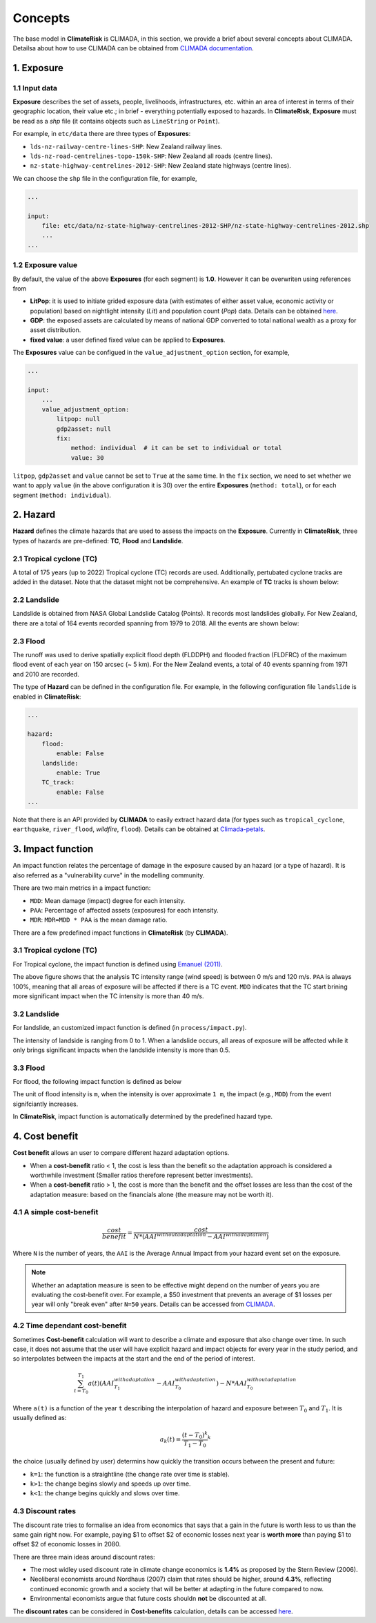 Concepts
#######

The base model in  **ClimateRisk** is CLIMADA, in this section, we provide a brief about several concepts about CLIMADA. 
Detailsa about how to use CLIMADA can be obtained from `CLIMADA documentation <https://climada-python.readthedocs.io/en/stable/index.html>`_.


1. Exposure
=========

1.1 Input data
--------

**Exposure** describes the set of assets, people, livelihoods, infrastructures, etc. within an area of interest 
in terms of their geographic location, their value etc.; in brief - everything potentially exposed to hazards.
In **ClimateRisk**, **Exposure** must be read as a `shp` file (it contains objects such as ``LineString`` or ``Point``).

For example, in ``etc/data`` there are three types of **Exposures**:

- ``lds-nz-railway-centre-lines-SHP``: New Zealand railway lines.
- ``lds-nz-road-centrelines-topo-150k-SHP``: New Zealand all roads (centre lines).
- ``nz-state-highway-centrelines-2012-SHP``: New Zealand state highways (centre lines).

We can choose the ``shp`` file in the configuration file, for example,

.. code-block:: yaml

    ...

    input:
        file: etc/data/nz-state-highway-centrelines-2012-SHP/nz-state-highway-centrelines-2012.shp
        ...
    ...


1.2 Exposure value
--------

By default, the value of the above **Exposures** (for each segment) is **1.0**. However it can be overwriten using references from 

- **LitPop**: it is used to initiate grided exposure data (with estimates of either asset value, economic activity or population) based on nightlight intensity (*Lit*) and population count (*Pop*) data. Details can be obtained `here <https://www.research-collection.ethz.ch/handle/20.500.11850/331316>`_.
- **GDP**: the exposed assets are calculated by means of national GDP converted to total national wealth as a proxy for asset distribution.
- **fixed value**: a user defined fixed value can be applied to **Exposures**.

The **Exposures** value can be configued in the ``value_adjustment_option`` section, for example,

.. code-block:: yaml

    ...

    input:
        ...
        value_adjustment_option: 
            litpop: null
            gdp2asset: null
            fix: 
                method: individual  # it can be set to individual or total
                value: 30

``litpop``, ``gdp2asset`` and ``value`` cannot be set to ``True`` at the same time. In the ``fix`` section, we need to set whether
we want to apply ``value`` (in the above configuration it is 30) over the entire **Exposures** (``method: total``), or for each segment (``method: individual``).

2. Hazard
=========

**Hazard** defines the climate hazards that are used to assess the impacts on the **Exposure**. 
Currently in **ClimateRisk**, three types of hazards are pre-defined: **TC**, **Flood** and **Landslide**.

2.1 Tropical cyclone (TC)
--------
A total of 175 years (up to 2022) Tropical cyclone (TC) records are used. Additionally, pertubated cyclone tracks are added in the dataset. Note that the dataset might not be comprehensive. An example of **TC** tracks is shown below:

.. image:: img/TC_tracks.png
   :width: 400

2.2 Landslide
--------
Landslide is obtained from NASA Global Landslide Catalog (Points). It records most landslides globally. For New Zealand, there are a total of 164 events recorded spanning from 1979 to 2018. All the events are shown below:

.. image:: img/landslide2.png
   :width: 300

2.3 Flood
--------
The runoff was used to derive spatially explicit flood depth (FLDDPH) and flooded fraction (FLDFRC) of the maximum flood event of each year on 150 arcsec (~ 5 km). For the New Zealand events, a total of 40 events spanning from 1971 and 2010 are recorded.

.. image:: img/flood.png
   :width: 350

The type of **Hazard** can be defined in the configuration file. For example, in the following configuration file ``landslide`` is enabled in **ClimateRisk**:

.. code-block:: yaml

    ...

    hazard:
        flood:
            enable: False
        landslide:
            enable: True
        TC_track:
            enable: False
    ...

Note that there is an API provided by **CLIMADA** to easily extract hazard data (for types such as ``tropical_cyclone``, ``earthquake``, ``river_flood``, `wildfire`, ``flood``). 
Details can be obtained at `Climada-petals <https://climada-python.readthedocs.io/en/stable/tutorial/climada_engine_CostBenefit.html#Download-hazard>`_.


3. Impact function
=========
An impact function relates the percentage of damage in the exposure caused by an hazard (or a type of hazard). 
It is also referred as a "vulnerability curve" in the modelling community.

There are two main metrics in a impact function:

- ``MDD``: Mean damage (impact) degree for each intensity.
- ``PAA``: Percentage of affected assets (exposures) for each intensity.
- ``MDR``: ``MDR=MDD * PAA`` is the mean damage ratio.

There are a few predefined impact functions in **ClimateRisk** (by **CLIMADA**).

3.1 Tropical cyclone (TC)
--------

For Tropical cyclone, the impact function is defined using `Emanuel (2011) <https://journals.ametsoc.org/view/journals/wcas/3/4/wcas-d-11-00007_1.xml>`_.

.. image:: img/TC_impact_func.png
   :width: 300

The above figure shows that the analysis TC intensity range (wind speed) is between 0 m/s and 120 m/s. 
``PAA`` is always 100%, meaning that all areas of exposure will be affected if there is a TC event.
``MDD`` indicates that the TC start brining more significant impact when the TC intensity is more than 40 m/s.

3.2 Landslide
--------

For landslide, an customized impact function is defined (in ``process/impact.py``).

.. image:: img/landslide_impactfunc.png
   :width: 300

The intensity of landside is ranging from 0 to 1. When a landslide occurs, all areas of exposure will be affected while it only brings significant impacts when the landslide intensity is more than 0.5.

3.3 Flood
--------

For flood, the following impact function is defined as below

.. image:: img/flood_impact_func.png
   :width: 300

The unit of flood intensity is ``m``, when the intensity is over approximate ``1 m``, the impact (e.g., ``MDD``) from the event signifciantly increases.

In **ClimateRisk**, impact function is automatically determined by the predefined hazard type.


4. Cost benefit
=========
**Cost benefit** allows an user to compare different hazard adaptation options.

- When a **cost-benefit** ratio < 1, the cost is less than the benefit so the adaptation approach is considered a worthwhile investment (Smaller ratios therefore represent better investments).
- When a **cost-benefit** ratio > 1, the cost is more than the benefit and the offset losses are less than the cost of the adaptation measure: based on the financials alone (the measure may not be worth it).

4.1 A simple cost-benefit
--------

.. math::

    \frac{cost}{benefit} = \frac{cost}{N * (AAI^{without adaptation} - AAI^{with adaptation})}

Where ``N`` is the number of years, the ``AAI`` is the Average Annual Impact from your hazard event set on the exposure.


.. note::

    Whether an adaptation measure is seen to be effective might depend on the number of years you are evaluating the cost-benefit over. 
    For example, a $50 investment that prevents an average of $1 losses per year will only "break even" after ``N=50`` years. Details
    can be accessed from `CLIMADA <https://wcr.ethz.ch/research/climada.html>`_.

4.2 Time dependant cost-benefit
--------

Sometimes **Cost-benefit** calculation will want to describe a climate and exposure that also change over time.
In such case, it does not assume that the user will have explicit hazard and impact objects for every year in the study period, 
and so interpolates between the impacts at the start and the end of the period of interest.

.. math::

    \sum_{t=T_0}^{T_1} a(t)(AAI^{with adaptation}_{T_1} - AAI^{with adaptation}_{T_0} ) - N * AAI^{without adaptation}_{T_0}

Where ``a(t)`` is a function of the year ``t`` describing the interpolation of hazard and exposure between :math:`T_0` and :math:`T_1`.
It is usually defined as:

.. math::

    a_{k}(t) = \frac{(t - T_0)^{k}} {T_1 - T_0}^{k}

the choice (usually defined by user) determins how quickly the transition occurs between the present and future:

- ``k=1``: the function is a straightline (the change rate over time is stable). 
- ``k>1``: the change begins slowly and speeds up over time.
- ``k<1``: the change begins quickly and slows over time.

4.3 Discount rates
--------

The discount rate tries to formalise an idea from economics that says that a gain in the future is worth less to us than the same gain right now. 
For example, paying $1 to offset $2 of economic losses next year is **worth more** than paying $1 to offset $2 of economic losses in 2080.

There are three main ideas around discount rates:

- The most widley used discount rate in climate change economics is **1.4%** as proposed by the Stern Review (2006). 
- Neoliberal economists around Nordhaus (2007) claim that rates should be higher, around **4.3%**, reflecting continued economic growth and a society that will be better at adapting in the future compared to now. 
- Environmental economists argue that future costs shouldn **not** be discounted at all.

The **discount rates** can be considered in **Cost-benefits** calculation, details can be accessed `here <https://climada-python.readthedocs.io/en/stable/tutorial/climada_engine_CostBenefit.html#Discount-rates>`_.


